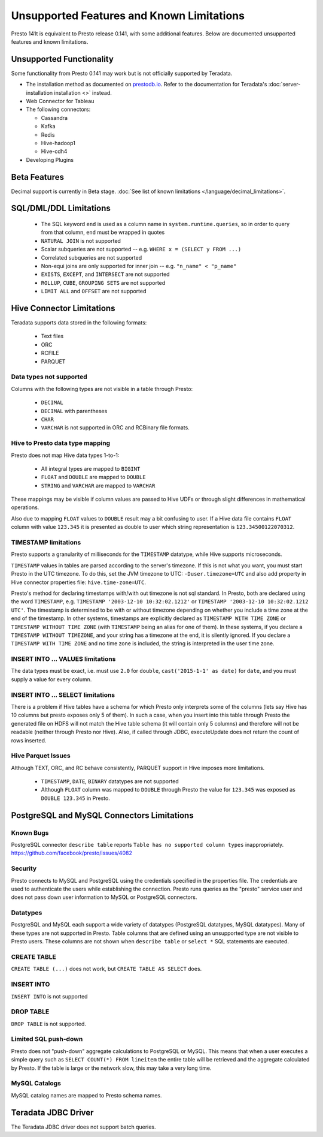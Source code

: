 ==========================================
Unsupported Features and Known Limitations
==========================================

Presto 141t is equivalent to Presto release 0.141, with some additional features. Below
are documented unsupported features and known limitations.

Unsupported Functionality
=========================

Some functionality from Presto 0.141 may work but is not officially supported by Teradata.

* The installation method as documented on `prestodb.io <https://prestodb.io/docs/0.141/installation/deployment.html>`_. Refer to the documentation for Teradata's :doc:`server-installation installation <>` instead.
* Web Connector for Tableau
* The following connectors:

  * Cassandra
  * Kafka
  * Redis
  * Hive-hadoop1
  * Hive-cdh4
* Developing Plugins

Beta Features
=============
Decimal support is currently in Beta stage. :doc:`See list of known limitations </language/decimal_limitations>`.

SQL/DML/DDL Limitations
=======================

 * The SQL keyword ``end`` is used as a column name in ``system.runtime.queries``, so in order to query from that column, ``end`` must be wrapped in quotes
 * ``NATURAL JOIN`` is not supported
 * Scalar subqueries are not supported -- e.g. ``WHERE x = (SELECT y FROM ...)``
 * Correlated subqueries are not supported
 * Non-equi joins are only supported for inner join -- e.g. ``"n_name" < "p_name"``
 * ``EXISTS``, ``EXCEPT``, and ``INTERSECT`` are not supported
 * ``ROLLUP``, ``CUBE``, ``GROUPING SETS`` are not supported
 * ``LIMIT ALL`` and ``OFFSET`` are not supported

Hive Connector Limitations
==========================

Teradata supports data stored in the following formats:

 * Text files
 * ORC
 * RCFILE
 * PARQUET

Data types not supported
^^^^^^^^^^^^^^^^^^^^^^^^
Columns with the following types are not visible in a table through Presto:

 * ``DECIMAL``
 * ``DECIMAL`` with parentheses
 * ``CHAR``
 * ``VARCHAR`` is not supported in ORC and RCBinary file formats.

Hive to Presto data type mapping
^^^^^^^^^^^^^^^^^^^^^^^^^^^^^^^^
Presto does not map Hive data types 1-to-1:

 * All integral types are mapped to ``BIGINT``
 * ``FLOAT`` and ``DOUBLE`` are mapped to ``DOUBLE``
 * ``STRING`` and ``VARCHAR`` are mapped to ``VARCHAR``

These mappings may be visible if column values are passed to Hive UDFs or through slight
differences in mathematical operations.

Also due to mapping ``FLOAT`` values to ``DOUBLE`` result may a bit confusing to
user. If a Hive data file contains ``FLOAT`` column with value ``123.345`` it is presented
as double to user which string representation is ``123.34500122070312``.

TIMESTAMP limitations
^^^^^^^^^^^^^^^^^^^^^
Presto supports a granularity of milliseconds for the ``TIMESTAMP`` datatype, while Hive
supports microseconds.

``TIMESTAMP`` values in tables are parsed according to the server's timezone. If this is not what you want, you must start Presto in the UTC timezone.
To do this, set the JVM timezone to UTC: ``-Duser.timezone=UTC`` and also add property in Hive connector properties file: ``hive.time-zone=UTC``.

Presto's method for declaring timestamps with/with out timezone is not sql standard. In Presto, both are declared using
the word ``TIMESTAMP``, e.g. ``TIMESTAMP '2003-12-10 10:32:02.1212'`` or ``TIMESTAMP '2003-12-10 10:32:02.1212 UTC'``.
The timestamp is determined to be with or without timezone depending on whether you include a time zone at the end of
the timestamp. In other systems, timestamps are explicitly declared as ``TIMESTAMP WITH TIME ZONE`` or
``TIMESTAMP WITHOUT TIME ZONE`` (with ``TIMESTAMP`` being an alias for one of them). In these systems, if you declare a
``TIMESTAMP WITHOUT TIMEZONE``, and your string has a timezone at the end, it is silently ignored. If you declare a
``TIMESTAMP WITH TIME ZONE`` and no time zone is included, the string is interpreted in the user time zone.

INSERT INTO ... VALUES limitations
^^^^^^^^^^^^^^^^^^^^^^^^^^^^^^^^^^
The data types must be exact, i.e. must use ``2.0`` for ``double``, ``cast('2015-1-1' as date)`` for ``date``, and you must supply a value for every column.

INSERT INTO ... SELECT limitations
^^^^^^^^^^^^^^^^^^^^^^^^^^^^^^^^^^
There is a problem if Hive tables have a schema for which Presto only interprets some of the columns (lets say Hive has 10 columns but presto exposes only 5 of them).
In such a case, when you insert into this table through Presto the generated file on HDFS will not match the Hive table schema (it will contain only 5 columns) and therefore will not be readable (neither through Presto nor Hive).
Also, if called through JDBC, executeUpdate does not return the count of rows inserted.

Hive Parquet Issues
^^^^^^^^^^^^^^^^^^^
Although TEXT, ORC, and RC behave consistently, PARQUET support in Hive imposes more limitations.

 * ``TIMESTAMP``, ``DATE``, ``BINARY`` datatypes are not supported
 * Although ``FLOAT`` column was mapped to ``DOUBLE`` through Presto the value for ``123.345`` was exposed as ``DOUBLE 123.345`` in Presto.


PostgreSQL and MySQL Connectors Limitations
===========================================

Known Bugs
^^^^^^^^^^
| PostgreSQL connector ``describe table`` reports ``Table has no supported column types`` inappropriately.
| `https://github.com/facebook/presto/issues/4082 <https://github.com/facebook/presto/issues/4082>`_ 

Security
^^^^^^^^
Presto connects to MySQL and PostgreSQL using the credentials specified in the properties file.  The credentials are used to authenticate the users while establishing the connection.  Presto runs queries as the "presto" service user and does not pass down user information to MySQL or PostgreSQL connectors.   

Datatypes
^^^^^^^^^
PostgreSQL and MySQL each support a wide variety of datatypes (PostgreSQL datatypes, MySQL datatypes).  Many of these types are not supported in Presto.  Table columns that are defined using an unsupported type are not visible to Presto users.  These columns are not shown when ``describe table`` or ``select *`` SQL statements are executed.

CREATE TABLE
^^^^^^^^^^^^
| ``CREATE TABLE (...)`` does not work, but ``CREATE TABLE AS SELECT`` does.

INSERT INTO
^^^^^^^^^^^
| ``INSERT INTO`` is not supported

DROP TABLE
^^^^^^^^^^
| ``DROP TABLE`` is not supported.

Limited SQL push-down
^^^^^^^^^^^^^^^^^^^^^
Presto does not "push-down" aggregate calculations to PostgreSQL or MySQL.  This means that when a user executes a simple query such as ``SELECT COUNT(*) FROM lineitem`` the entire table will be retrieved and the aggregate calculated by Presto.  If the table is large or the network slow, this may take a very long time.

MySQL Catalogs
^^^^^^^^^^^^^^
MySQL catalog names are mapped to Presto schema names.


Teradata JDBC Driver
====================
The Teradata JDBC driver does not support batch queries.

